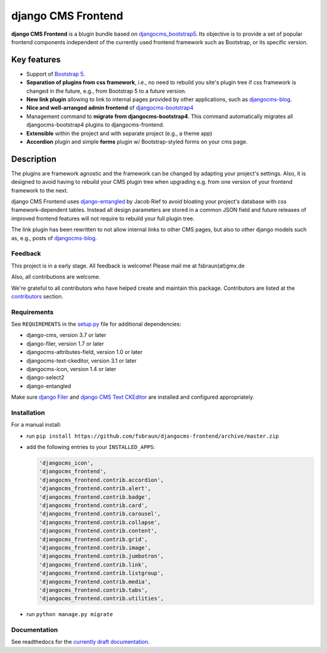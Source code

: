 #####################
 django CMS Frontend
#####################

|pypi| |coverage|

**django CMS Frontend** is a blugin bundle based on
`djangocms_bootstrap5
<https://github.com/gl-agnx/djangocms-bootstrap5>`_. Its objective is to
provide a set of popular frontend components independent of the
currently used frontend framework such as Bootstrap, or its specific
version.

.. image:: preview.png

**************
 Key features
**************

-  Support of `Bootstrap 5 <https://getbootstrap.com>`_.

-  **Separation of plugins from css framework**, i.e., no need to
   rebuild you site's plugin tree if css framework is changed in the
   future, e.g., from Bootstrap 5 to a future version.

-  **New link plugin** allowing to link to internal pages provided by
   other applications, such as `djangocms-blog
   <https://github.com/nephila/djangocms-blog>`_.

-  **Nice and well-arranged admin frontend** of `djangocms-bootstrap4
   <https://github.com/django-cms/djangocms-bootstrap4>`_

-  Management command to **migrate from djangocms-bootstrap4**. This
   command automatically migrates all djangocms-bootstrap4 plugins to
   djangocms-frontend.

-  **Extensible** within the project and with separate project (e.g., a
   theme app)

-  **Accordion** plugin and simple **forms** plugin w/ Bootstrap-styled
   forms on your cms page.

*************
 Description
*************

The plugins are framework agnostic and the framework can be changed by
adapting your project's settings. Also, it is designed to avoid having
to rebuild your CMS plugin tree when upgrading e.g. from one version of
your frontend framework to the next.

django CMS Frontend uses `django-entangled
<https://github.com/jrief/django-entangled>`_ by Jacob Rief to avoid
bloating your project's database with css framework-dependent tables.
Instead all design parameters are stored in a common JSON field and
future releases of improved frontend features will not require to
rebuild your full plugin tree.

The link plugin has been rewritten to not allow internal links to other
CMS pages, but also to other django models such as, e.g., posts of
`djangocms-blog <https://github.com/nephila/djangocms-blog>`_.

Feedback
========

This project is in a early stage. All feedback is welcome! Please
mail me at fsbraun(at)gmx.de

Also, all contributions are welcome.

..
   Contributing

..
   ============

..
   This is a an open-source project. We'll be delighted to receive your

..
   feedback in the form of issues and pull requests. Before submitting your

..
   pull request, please review our `contribution guidelines

..
   <http://docs.django-cms.org/en/latest/contributing/index.html>`_.

We're grateful to all contributors who have helped create and maintain
this package. Contributors are listed at the `contributors
<https://github.com/fsbraun/djangocms-frontend/graphs/contributors>`_
section.

..
   One of the easiest contributions you can make is helping to translate this addon on

..
   `Transifex <https://www.transifex.com/projects/p/djangocms-bootstrap5/>`_.

Requirements
============

See ``REQUIREMENTS`` in the `setup.py
<https://github.com/fsbraun/djangocms-frontend/blob/master/setup.py>`_
file for additional dependencies:

|python| |django| |djangocms|

-  django-cms, version 3.7 or later
-  django-filer, version 1.7 or later
-  djangocms-attributes-field, version 1.0 or later
-  djangocms-text-ckeditor, version 3.1 or later
-  djangocms-icon, version 1.4 or later
-  django-select2
-  django-entangled

Make sure `django Filer
<http://django-filer.readthedocs.io/en/latest/installation.html>`_ and
`django CMS Text CKEditor
<https://github.com/divio/djangocms-text-ckeditor>`_ are installed and
configured appropriately.

Installation
============

For a manual install:

-  run ``pip install
   https://github.com/fsbraun/djangocms-frontend/archive/master.zip``

-  add the following entries to your ``INSTALLED_APPS``:

   .. code::

      'djangocms_icon',
      'djangocms_frontend',
      'djangocms_frontend.contrib.accordion',
      'djangocms_frontend.contrib.alert',
      'djangocms_frontend.contrib.badge',
      'djangocms_frontend.contrib.card',
      'djangocms_frontend.contrib.carousel',
      'djangocms_frontend.contrib.collapse',
      'djangocms_frontend.contrib.content',
      'djangocms_frontend.contrib.grid',
      'djangocms_frontend.contrib.image',
      'djangocms_frontend.contrib.jumbotron',
      'djangocms_frontend.contrib.link',
      'djangocms_frontend.contrib.listgroup',
      'djangocms_frontend.contrib.media',
      'djangocms_frontend.contrib.tabs',
      'djangocms_frontend.contrib.utilities',

-  run ``python manage.py migrate``

Documentation
=============

See readthedocs for the `currently draft documentation
<https://djangocms-frontend.readthedocs.io>`_.

.. |pypi| image:: https://badge.fury.io/py/djangocms-frontend.svg
   :target: http://badge.fury.io/py/djangocms-frontend

.. |coverage| image:: https://codecov.io/gh/fsbraun/djangocms-frontend/branch/master/graph/badge.svg
   :target: https://codecov.io/gh/fsbraun/djangocms-frontend

.. |python| image:: https://img.shields.io/badge/python-3.7+-blue.svg
   :target: https://pypi.org/project/djangocms-frontend/

.. |django| image:: https://img.shields.io/badge/django-3.2-blue.svg
   :target: https://www.djangoproject.com/

.. |djangocms| image:: https://img.shields.io/badge/django%20CMS-3.8%2B-blue.svg
   :target: https://www.django-cms.org/
